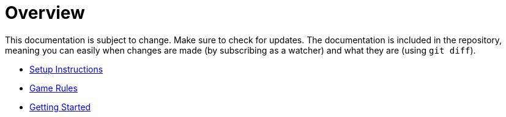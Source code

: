 // ROOT
:tip-caption: 💡
:note-caption: ℹ️
:important-caption: ⚠️
:task-caption: 👨‍🔧
:source-highlighter: pygments
:toc: left
:toclevels: 3
:experimental:
:nofooter:

# Overview

This documentation is subject to change.
Make sure to check for updates.
The documentation is included in the repository, meaning you can easily when changes are made (by subscribing as a watcher) and what they are (using `git diff`).

* <<setup.asciidoc#,Setup Instructions>>
* <<gomoku-rules.asciidoc#,Game Rules>>
* <<getting-started.asciidoc#,Getting Started>>
